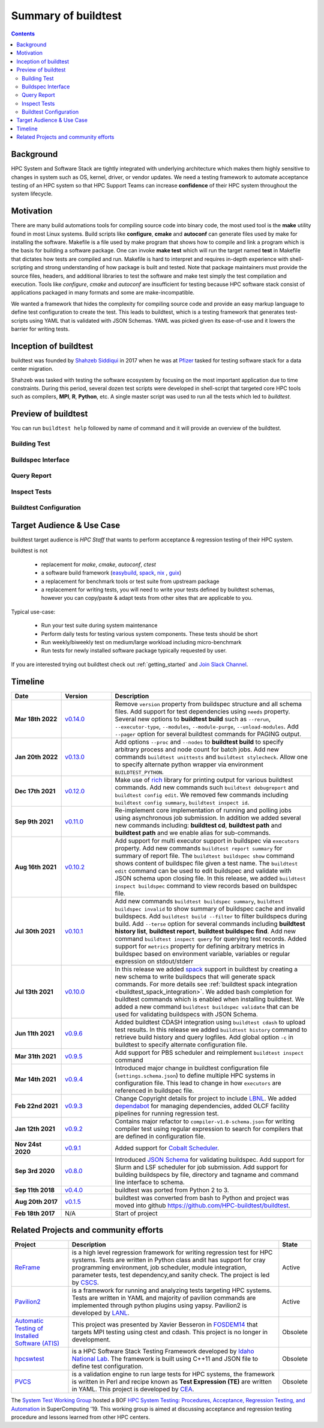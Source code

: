 .. _summary_of_buildtest:

Summary of buildtest
======================


.. contents::
   :backlinks: none

Background
------------

HPC System and Software Stack are tightly integrated with underlying architecture
which makes them highly sensitive to changes in system
such as OS, kernel, driver, or vendor updates. We need a testing
framework to automate acceptance testing of an HPC system so that HPC Support Teams
can increase **confidence** of their HPC system throughout the system lifecycle.

Motivation
-----------

There are many build automations tools for compiling source code into binary code,
the most used tool is the **make** utility found in most Linux systems. Build
scripts like **configure**, **cmake** and **autoconf** can generate files
used by make for installing the software. Makefile is a file used by make
program that shows how to compile and link a program which is the basis for
building a software package. One can invoke **make test** which will run the
target named **test** in Makefile that dictates how tests are compiled and run.
Makefile is hard to interpret and requires in-depth experience with
shell-scripting and strong understanding of how package is built and tested.
Note that package maintainers must provide the source files, headers, and
additional libraries to test the software and make test simply the test
compilation and execution. Tools like `configure`, `cmake` and `autoconf` are
insufficient for testing because HPC software stack consist of applications
packaged in many formats and some are make-incompatible.

We wanted a framework that hides the complexity for compiling source code and
provide an easy markup language to define test configuration to create the test.
This leads to buildtest, which is a testing framework that generates test-scripts
using YAML that is validated with JSON Schemas. YAML was picked given its ease-of-use
and it lowers the barrier for writing tests.

Inception of buildtest
---------------------------

buildtest was founded by `Shahzeb Siddiqui <https://github.com/shahzebsiddiqui>`_
in 2017 when he was at `Pfizer <https://www.pfizer.com/>`_ tasked for testing
software stack for a data center migration.

Shahzeb was tasked with testing the software ecosystem by focusing on the most
important application due to time constraints. During this period, several dozen
test scripts were developed in shell-script that targeted core HPC tools such as
compilers, **MPI**, **R**, **Python**, etc. A single master script was used to
run all the tests which led to `buildtest`.

Preview of buildtest
----------------------

You can run ``buildtest help`` followed by name of command and it will provide an overview of the buildtest.

Building Test
~~~~~~~~~~~~~~

.. command-output:: buildtest help build

Buildspec Interface
~~~~~~~~~~~~~~~~~~~

.. command-output:: buildtest help buildspec

Query Report
~~~~~~~~~~~~~

.. command-output:: buildtest help report

Inspect Tests
~~~~~~~~~~~~~~

.. command-output:: buildtest help inspect

Buildtest Configuration
~~~~~~~~~~~~~~~~~~~~~~~~

.. command-output:: buildtest help config

Target Audience & Use Case
---------------------------

buildtest target audience is `HPC Staff` that wants to perform acceptance &
regression testing of their HPC system.

buildtest is not

  - replacement for `make`, `cmake`, `autoconf`, `ctest`
  - a software build framework (`easybuild <https://docs.easybuild.io/en/latest/>`_, `spack <https://spack.readthedocs.io/en/latest/>`__, `nix <https://nixos.org/>`_ , `guix <https://guix.gnu.org/>`_)
  - a replacement for benchmark tools or test suite from upstream package
  - a replacement for writing tests, you will need to write your tests defined by buildtest schemas, however you can copy/paste & adapt tests from other sites that are applicable to you.

Typical use-case:

  - Run your test suite during system maintenance
  - Perform daily tests for testing various system components. These tests should be short
  - Run weekly/biweekly test on medium/large workload including micro-benchmark
  - Run tests for newly installed software package typically requested by user.

If you are interested trying out buildtest check out :ref:`getting_started` and
`Join Slack Channel <https://hpcbuildtest.herokuapp.com/>`_.

Timeline
---------

.. csv-table::
    :header: "Date", "Version", "Description"
    :widths: 20, 20, 80

    **Mar 18th 2022**, "`v0.14.0 <https://github.com/buildtesters/buildtest/releases/tag/v0.14.0>`_", "Remove ``version`` property from buildspec structure and all schema files. Add support for test dependencies using ``needs`` property. Several new options to **buildtest build** such as ``--rerun``, ``--executor-type``, ``--modules``, ``--module-purge``, ``--unload-modules``. Add ``--pager`` option for several buildtest commands for PAGING output."
    **Jan 20th 2022**, "`v0.13.0 <https://github.com/buildtesters/buildtest/releases/tag/v0.13.0>`_", "Add options ``--proc`` and ``--nodes`` to **buildtest build** to specify arbitrary process and node count for batch jobs. Add new commands ``buildtest unittests`` and ``buildtest stylecheck``. Allow one to specify alternate python wrapper via environment ``BUILDTEST_PYTHON``. "
    **Dec 17th 2021**, "`v0.12.0 <https://github.com/buildtesters/buildtest/releases/tag/v0.12.0>`_", "Make use of `rich <https://rich.readthedocs.io/en/stable/index.html>`_ library for printing output for various buildtest commands. Add  new commands such ``buildtest debugreport`` and ``buildtest config edit``. We removed few commands including ``buildtest config summary``, ``buildtest inspect id``."
    **Sep 9th 2021**, "`v0.11.0 <https://github.com/buildtesters/buildtest/releases/tag/v0.11.0>`_", "Re-implement core implementation of running and polling jobs using asynchronous job submission. In addition we added several new commands including: **buildtest cd**, **buildtest path** and **buildtest path** and we enable alias for sub-commands."
    **Aug 16th 2021**, "`v0.10.2 <https://github.com/buildtesters/buildtest/releases/tag/v0.10.2>`_", "Add support for multi executor support in buildspec via ``executors`` property. Add new commands ``buildtest report summary`` for summary of report file. The ``buildtest buildspec show`` command shows content of buildspec file given a test name. The ``buildtest edit`` command can be used to edit buildspec and validate with JSON schema upon closing file. In this release, we added ``buildtest inspect buildspec`` command to view records based on buildspec file."
    **Jul 30th 2021**, "`v0.10.1 <https://github.com/buildtesters/buildtest/releases/tag/v0.10.1>`_", "Add new commands ``buildtest buildspec summary``, ``buildtest buildspec invalid`` to show summary of buildspec cache and invalid buildspecs. Add ``buildtest build --filter`` to filter buildspecs during build. Add ``--terse`` option for several commands including **buildtest history list**, **buildtest report**, **buildtest buildspec find**. Add new command ``buildtest inspect query`` for querying test records. Added support for ``metrics`` property for defining arbitrary metrics in buildspec based on environment variable, variables or regular expression on stdout/stderr"
    **Jul 13th 2021**, "`v0.10.0 <https://github.com/buildtesters/buildtest/releases/tag/v0.10.0>`_", "In this release we added `spack <https://spack.readthedocs.io/>`__ support in buildtest by creating a new schema to write buildspecs that will generate spack commands. For more details see :ref:`buildtest spack integration <buildtest_spack_integration>`. We added bash completion for buildtest commands which is enabled when installing buildtest. We added a new command ``buildtest buildspec validate``  that can be used for validating buildspecs  with JSON Schema."
    **Jun 11th 2021**, "`v0.9.6 <https://github.com/buildtesters/buildtest/releases/tag/v0.9.6>`_", "Added buildtest CDASH integration using ``buildtest cdash`` to upload test results. In this release we added ``buildtest history`` command to retrieve build history and query logfiles. Add global option ``-c`` in buildtest to specify alternate configuration file."
    **Mar 31th 2021**, "`v0.9.5 <https://github.com/buildtesters/buildtest/releases/tag/v0.9.5>`_", "Add support for PBS scheduler and reimplement ``buildtest inspect`` command"
    **Mar 14th 2021**, "`v0.9.4 <https://github.com/buildtesters/buildtest/releases/tag/v0.9.4>`_", "Introduced major change in buildtest configuration file (``settings.schema.json``) to define multiple HPC systems in configuration file. This lead to change in how ``executors`` are referenced in buildspec file."
    **Feb 22nd 2021**, "`v0.9.3 <https://github.com/buildtesters/buildtest/releases/tag/v0.9.3>`_", "Change Copyright details for project to include `LBNL <https://www.lbl.gov/>`_. We added `dependabot <https://dependabot.com/>`_ for managing dependencies, added OLCF facility pipelines for running regression test."
    **Jan 12th 2021**, "`v0.9.2 <https://github.com/buildtesters/buildtest/releases/tag/v0.9.2>`_", "Contains major refactor to ``compiler-v1.0-schema.json`` for writing compiler test using regular expression to search for compilers that are defined in configuration file."
    **Nov 24st 2020**, "`v0.9.1 <https://github.com/buildtesters/buildtest/releases/tag/v0.9.1>`_", "Added support for `Cobalt Scheduler <https://trac.mcs.anl.gov/projects/cobalt>`_."
    **Sep 3rd 2020**, "`v0.8.0 <https://github.com/buildtesters/buildtest/releases/tag/v0.8.0>`_", "Introduced `JSON Schema <https://json-schema.org/>`_ for validating buildspec. Add support for Slurm and LSF scheduler for job submission. Add support for building buildspecs by file, directory and tagname and command line interface to schema."
    **Sep 11th 2018**, "`v0.4.0 <https://github.com/buildtesters/buildtest/releases/tag/v0.4.0>`_", "buildtest was ported from Python 2 to 3."
    **Aug 20th 2017**, "`v0.1.5 <https://github.com/buildtesters/buildtest/releases/tag/v0.1.5>`_", "buildtest was converted from bash to Python and project was moved into github https://github.com/HPC-buildtest/buildtest."
    **Feb 18th 2017**, "N/A", "Start of project"


Related Projects and community efforts
---------------------------------------

+--------------------------------------------------------------------------------------+---------------------------------------------------------------------------------------------------------------------------------------------------------------------------------------------------------------------------------------------------------------------------------------------------------------------+----------+
| Project                                                                              | Description                                                                                                                                                                                                                                                                                                         | State    |
+======================================================================================+=====================================================================================================================================================================================================================================================================================================================+==========+
| `ReFrame <https://reframe-hpc.readthedocs.io/en/stable/>`_                           | is a high level regression framework for writing regression test for HPC systems. Tests are written in Python class andit has support for cray programming environment, job scheduler, module integration, parameter tests, test dependency,and sanity check. The project is led by `CSCS <https://www.cscs.ch/>`_. | Active   |
+--------------------------------------------------------------------------------------+---------------------------------------------------------------------------------------------------------------------------------------------------------------------------------------------------------------------------------------------------------------------------------------------------------------------+----------+
| `Pavilion2 <https://github.com/hpc/pavilion2>`_                                      | is a framework for running and analyzing tests targeting HPC systems. Tests are written in YAML and majority of pavilion commands are implemented through python plugins using yapsy. Pavilion2 is developed by `LANL <https://www.lanl.gov/>`_.                                                                    | Active   |
+--------------------------------------------------------------------------------------+---------------------------------------------------------------------------------------------------------------------------------------------------------------------------------------------------------------------------------------------------------------------------------------------------------------------+----------+
| `Automatic Testing of Installed Software (ATIS) <https://github.com/besserox/ATIS>`_ | This project was presented by Xavier Besseron in `FOSDEM14 <https://archive.fosdem.org/2014/schedule/event/hpc_devroom_automatic_testing/>`_ that targets MPI testing using ctest and cdash. This project is no longer in development.                                                                              | Obsolete |
+--------------------------------------------------------------------------------------+---------------------------------------------------------------------------------------------------------------------------------------------------------------------------------------------------------------------------------------------------------------------------------------------------------------------+----------+
| `hpcswtest <https://github.com/idaholab/hpcswtest>`_                                 | is a HPC Software Stack Testing Framework developed by `Idaho National Lab <http://www.inl.gov>`_. The framework is built using C++11 and JSON file to define test configuration.                                                                                                                                   | Obsolete |
+--------------------------------------------------------------------------------------+---------------------------------------------------------------------------------------------------------------------------------------------------------------------------------------------------------------------------------------------------------------------------------------------------------------------+----------+
| `PVCS <https://github.com/cea-hpc/PCVS>`_                                            | is a validation engine to run large tests for HPC systems, the framework is written in Perl and recipe known as **Test Expression (TE)** are written in YAML. This project is developed by `CEA <http://www-hpc.cea.fr/index-en.htm>`_.                                                                             | Obsolete |
+--------------------------------------------------------------------------------------+---------------------------------------------------------------------------------------------------------------------------------------------------------------------------------------------------------------------------------------------------------------------------------------------------------------------+----------+

The `System Test Working Group <https://github.com/olcf/hpc-system-test-wg>`_ hosted
a BOF `HPC System Testing: Procedures, Acceptance, Regression Testing, and Automation <https://sc19.supercomputing.org/presentation/?id=bof195&sess=sess324>`_
in SuperComputing '19. This working group is aimed at discussing acceptance and regression
testing procedure and lessons learned from other HPC centers.
